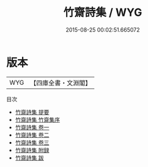 #+TITLE: 竹齋詩集 / WYG
#+DATE: 2015-08-25 00:02:51.665072
* 版本
 |       WYG|【四庫全書・文淵閣】|
目次
 - [[file:KR4d0289_000.txt::000-1a][竹齋詩集 提要]]
 - [[file:KR4d0289_000.txt::000-3a][竹齋詩集 竹齋集序]]
 - [[file:KR4d0289_001.txt::001-1a][竹齋詩集 卷一]]
 - [[file:KR4d0289_002.txt::002-1a][竹齋詩集 卷二]]
 - [[file:KR4d0289_003.txt::003-1a][竹齋詩集 卷三]]
 - [[file:KR4d0289_004.txt::004-1a][竹齋詩集 附録]]
 - [[file:KR4d0289_005.txt::005-1a][竹齋詩集 跋]]
